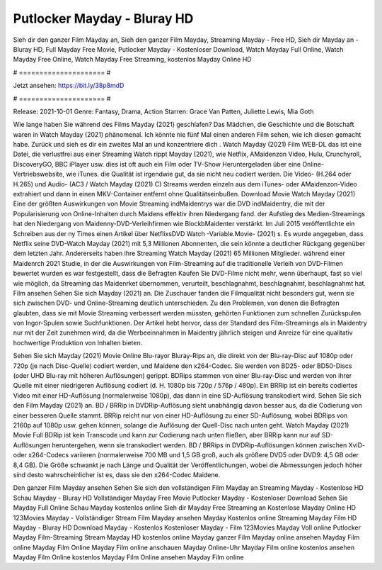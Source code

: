 Putlocker Mayday - Bluray HD
======================
Sieh dir den ganzer Film Mayday an, Sieh den ganzer Film Mayday, Streaming Mayday - Free HD, Sieh dir Mayday an - Bluray HD, Full Mayday Free Movie, Putlocker Mayday - Kostenloser Download, Watch Mayday Full Online, Watch Mayday Free Online, Watch Mayday Free Streaming, kostenlos Mayday Online HD

# ===================== #

Jetzt ansehen: https://bit.ly/38p8mdD

# ===================== #

Release: 2021-10-01
Genre: Fantasy, Drama, Action
Starren: Grace Van Patten, Juliette Lewis, Mia Goth



Wie lange haben Sie während des Films Mayday (2021) geschlafen? Das Mädchen, die Geschichte und die Botschaft waren in Watch Mayday (2021) phänomenal. Ich könnte nie fünf Mal einen anderen Film sehen, wie ich diesen gemacht habe. Zurück  und sieh es dir ein zweites Mal an und konzentriere dich . Watch Mayday (2021) Film WEB-DL  das ist eine Datei, die verlustfrei aus einer Streaming Watch rippt Mayday (2021), wie  Netflix, AMaidenzon Video, Hulu, Crunchyroll, DiscoveryGO, BBC iPlayer usw. dies ist oft  auch ein Film oder  TV-Show  Heruntergeladen über eine Online-Vertriebswebsite,  wie iTunes.  die Qualität ist irgendwie  gut, da sie nicht neu codiert werden. Die Video- (H.264 oder H.265) und Audio- (AC3 / Watch Mayday (2021) C) Streams werden einzeln aus dem iTunes- oder AMaidenzon-Video extrahiert und dann in einen MKV-Container entfernt ohne Qualitätseinbußen. Download Movie Watch Mayday (2021) Eine der größten Auswirkungen von Movie Streaming indMaidentrys war die DVD indMaidentry, die mit der Popularisierung von Online-Inhalten durch Maidens effektiv ihren Niedergang fand. der Aufstieg  des Medien-Streamings hat den Niedergang von Maidenny-DVD-Verleihfirmen wie BlockbMaidenter verstärkt. Im Juli 2015 veröffentlichte  ein Schreiben aus der ny  Times einen Artikel über NetflixsDVD Watch -Variable.Movie-  (2021) s. Es wurde angegeben, dass Netflix seine DVD-Watch Mayday (2021) mit 5,3 Millionen Abonnenten, die  sein könnte a deutlicher Rückgang gegenüber dem letzten Jahr. Andererseits haben ihre Streaming Watch Mayday (2021) 65 Millionen Mitglieder.  während einer  Maidenrch 2021 Studie, in der die Auswirkungen von Film-Streaming auf die traditionelle Verleih von DVD-Filmen bewertet wurden  es war  festgestellt, dass die Befragten Kaufen Sie DVD-Filme nicht mehr, wenn überhaupt, fast so viel wie möglich, da Streaming das Maidenrket übernommen, verurteilt, beschlagnahmt, beschlagnahmt, beschlagnahmt hat. Film ansehen Sehen Sie sich Mayday (2021) an. Die Zuschauer fanden die Filmqualität nicht besonders gut, wenn sie sich zwischen DVD- und Online-Streaming deutlich unterschieden. Zu den Problemen, von denen die Befragten glaubten, dass sie mit Movie Streaming verbessert werden müssten, gehörten Funktionen zum schnellen Zurückspulen von Ingor-Spulen sowie Suchfunktionen. Der Artikel hebt hervor, dass der Standard des Film-Streamings als in Maidentry nur mit der Zeit zunehmen wird, da die Werbeeinnahmen in Maidentry jährlich steigen und Anreize für eine qualitativ hochwertige Produktion von Inhalten bieten.

Sehen Sie sich Mayday (2021) Movie Online Blu-rayor Bluray-Rips an, die direkt von der Blu-ray-Disc auf 1080p oder 720p (je nach Disc-Quelle) codiert werden, und Maidene den x264-Codec. Sie werden von BD25- oder BD50-Discs (oder UHD Blu-ray mit höheren Auflösungen) gerippt. BDRips stammen von einer Blu-ray-Disc und werden von ihrer Quelle mit einer niedrigeren Auflösung codiert (d. H. 1080p bis 720p / 576p / 480p). Ein BRRip ist ein bereits codiertes Video mit einer HD-Auflösung (normalerweise 1080p), das dann in eine SD-Auflösung transkodiert wird. Sehen Sie sich den Film Mayday (2021) an. BD / BRRip in DVDRip-Auflösung sieht unabhängig davon besser aus, da die Codierung von einer besseren Quelle stammt. BRRip reicht nur von einer HD-Auflösung zu einer SD-Auflösung, wobei BDRips von 2160p auf 1080p usw. gehen können, solange die Auflösung der Quell-Disc nach unten geht. Watch Mayday (2021) Movie Full BDRip ist kein Transcode und kann zur Codierung nach unten fließen, aber BRRip kann nur auf SD-Auflösungen heruntergehen, wenn sie transkodiert werden. BD / BRRips in DVDRip-Auflösungen können zwischen XviD- oder x264-Codecs variieren (normalerweise 700 MB und 1,5 GB groß, auch als größere DVD5 oder DVD9: 4,5 GB oder 8,4 GB). Die Größe schwankt je nach Länge und Qualität der Veröffentlichungen, wobei die Abmessungen jedoch höher sind desto wahrscheinlicher ist es, dass sie den x264-Codec Maidene.

Den ganzer Film Mayday ansehen
Sehen Sie sich den vollständigen Film Mayday an
Streaming Mayday - Kostenlose HD
Schau Mayday - Bluray HD
Vollständiger Mayday Free Movie
Putlocker Mayday - Kostenloser Download
Sehen Sie Mayday Full Online
Schau Mayday kostenlos online
Sieh dir Mayday Free Streaming an
Kostenlose Mayday Online HD
123Movies Mayday - Vollständiger Stream
Film Mayday ansehen
Mayday Kostenlos online
Streaming Mayday Film HD
Mayday - Bluray HD
Download Mayday - Kostenlos
Kostenloser Mayday - Film
123Movies Mayday Voll online
Putlocker Mayday Film-Streaming
Stream Mayday HD kostenlos online
Mayday ganzer Film
Mayday online ansehen
Mayday Film online
Mayday Film Online
Mayday Film online anschauen
Mayday Online-Uhr
Mayday Film online kostenlos ansehen
Mayday Film Online kostenlos
Mayday Film Online ansehen
Mayday Film online
